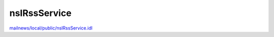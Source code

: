 =============
nsIRssService
=============

`mailnews/local/public/nsIRssService.idl <https://hg.mozilla.org/comm-central/file/tip/mailnews/local/public/nsIRssService.idl>`_

